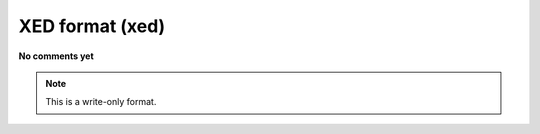 .. _XED_format:

XED format (xed)
================

**No comments yet**

.. note:: This is a write-only format.

